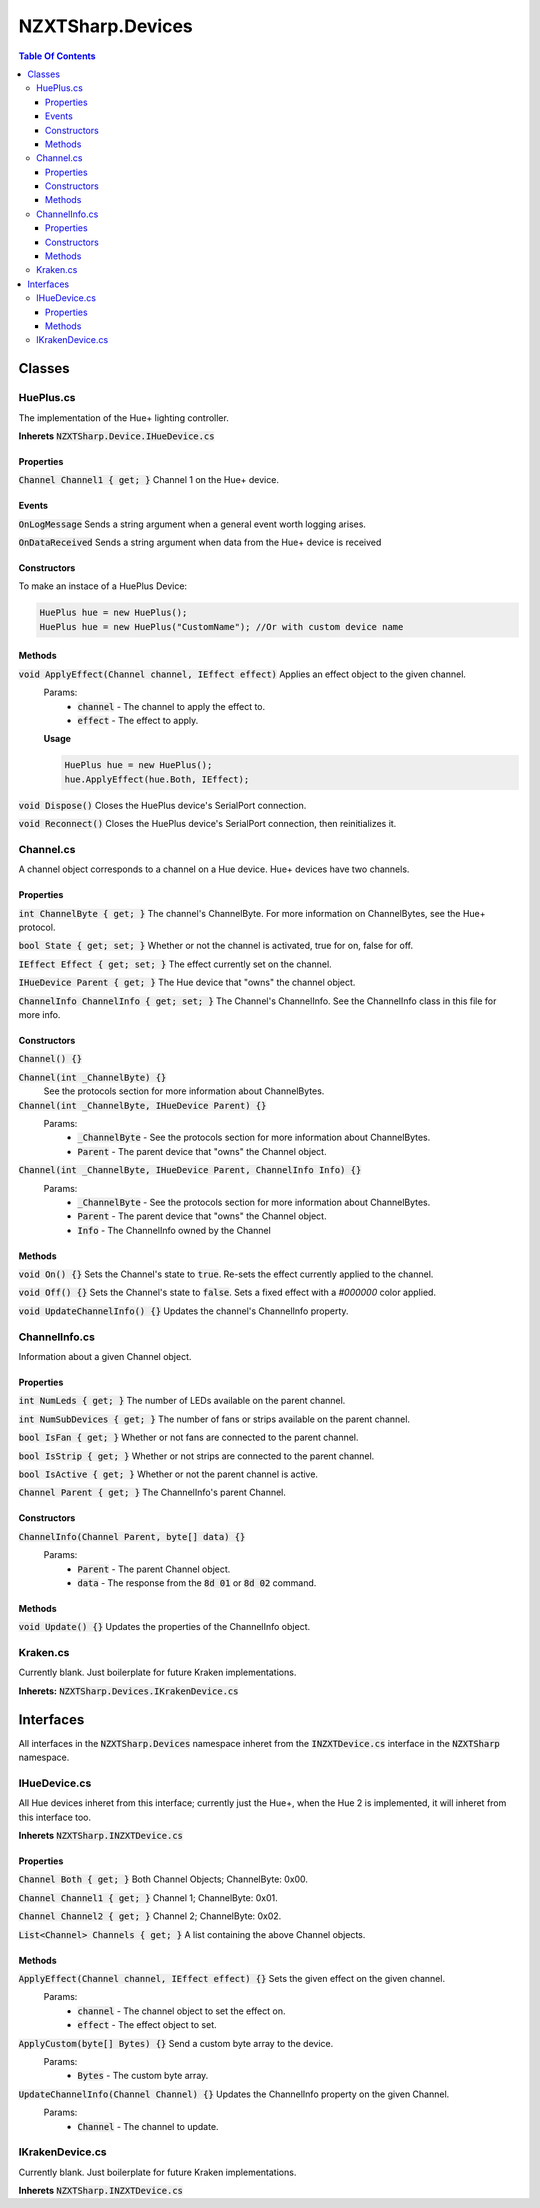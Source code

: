 #######
NZXTSharp.Devices
#######

.. role:: csharp(code)
   :language: csharp

.. contents:: Table Of Contents

*****
Classes
*****

HuePlus.cs
=====
The implementation of the Hue+ lighting controller.

**Inherets** :code:`NZXTSharp.Device.IHueDevice.cs`

Properties
-----
:code:`Channel Channel1 { get; }` Channel 1 on the Hue+ device.  

Events
-----

:code:`OnLogMessage` Sends a string argument when a general event worth logging arises.

:code:`OnDataReceived` Sends a string argument when data from the Hue+ device is received

Constructors
-----
To make an instace of a HuePlus Device:

.. code-block:: csharp
   
   HuePlus hue = new HuePlus();
   HuePlus hue = new HuePlus("CustomName"); //Or with custom device name

Methods
-----
:code:`void ApplyEffect(Channel channel, IEffect effect)` Applies an effect object to the given channel.
   Params:
      - :code:`channel` - The channel to apply the effect to.
      - :code:`effect` - The effect to apply.

   **Usage**
   
   .. code-block:: csharp

      HuePlus hue = new HuePlus();
      hue.ApplyEffect(hue.Both, IEffect);

:code:`void Dispose()` Closes the HuePlus device's SerialPort connection.

:code:`void Reconnect()` Closes the HuePlus device's SerialPort connection, then reinitializes it.
   
Channel.cs
=====

A channel object corresponds to a channel on a Hue device. Hue+ devices have two channels.

Properties
-----
:code:`int ChannelByte { get; }` The channel's ChannelByte. For more information on ChannelBytes, see the Hue+ protocol.

:code:`bool State { get; set; }` Whether or not the channel is activated, true for on, false for off.

:code:`IEffect Effect { get; set; }` The effect currently set on the channel.

:code:`IHueDevice Parent { get; }` The Hue device that "owns" the channel object.

:code:`ChannelInfo ChannelInfo { get; set; }` The Channel's ChannelInfo. See the ChannelInfo class in this file for more info.

Constructors
-----
:code:`Channel() {}`

:code:`Channel(int _ChannelByte) {}`
   See the protocols section for more information about ChannelBytes.

:code:`Channel(int _ChannelByte, IHueDevice Parent) {}`
   Params:
     - :code:`_ChannelByte` - See the protocols section for more information about ChannelBytes.
     - :code:`Parent` - The parent device that "owns" the Channel object.
     
:code:`Channel(int _ChannelByte, IHueDevice Parent, ChannelInfo Info) {}` 
   Params:
     - :code:`_ChannelByte` - See the protocols section for more information about ChannelBytes.
     - :code:`Parent` - The parent device that "owns" the Channel object.
     - :code:`Info` - The ChannelInfo owned by the Channel
     

Methods
-----
:code:`void On() {}` Sets the Channel's state to :code:`true`. Re-sets the effect currently applied to the channel.

:code:`void Off() {}` Sets the Channel's state to :code:`false`. Sets a fixed effect with a `#000000` color applied.

:code:`void UpdateChannelInfo() {}` Updates the channel's ChannelInfo property.

ChannelInfo.cs
=====

Information about a given Channel object.

Properties
-----
:code:`int NumLeds { get; }` The number of LEDs available on the parent channel.

:code:`int NumSubDevices { get; }` The number of fans or strips available on the parent channel.

:code:`bool IsFan { get; }` Whether or not fans are connected to the parent channel.

:code:`bool IsStrip { get; }` Whether or not strips are connected to the parent channel.

:code:`bool IsActive { get; }` Whether or not the parent channel is active.

:code:`Channel Parent { get; }` The ChannelInfo's parent Channel.

Constructors
-----
:code:`ChannelInfo(Channel Parent, byte[] data) {}`
   Params:
      - :code:`Parent` - The parent Channel object.
      - :code:`data` - The response from the :code:`8d 01` or :code:`8d 02` command.
      
Methods
-----
:code:`void Update() {}` Updates the properties of the ChannelInfo object.

Kraken.cs
=====
Currently blank. Just boilerplate for future Kraken implementations.

**Inherets:** :code:`NZXTSharp.Devices.IKrakenDevice.cs`

*****
Interfaces
*****
All interfaces in the :code:`NZXTSharp.Devices` namespace inheret from the :code:`INZXTDevice.cs` interface in the :code:`NZXTSharp` namespace.

IHueDevice.cs
=====
All Hue devices inheret from this interface; currently just the Hue+, when the Hue 2 is implemented, it will inheret from this interface too.

**Inherets** :code:`NZXTSharp.INZXTDevice.cs`

Properties
-----
:code:`Channel Both { get; }` Both Channel Objects; ChannelByte: 0x00.

:code:`Channel Channel1 { get; }` Channel 1; ChannelByte: 0x01.

:code:`Channel Channel2 { get; }` Channel 2; ChannelByte: 0x02.

:code:`List<Channel> Channels { get; }` A list containing the above Channel objects.

Methods
-----
:code:`ApplyEffect(Channel channel, IEffect effect) {}` Sets the given effect on the given channel.
   Params:
      - :code:`channel` - The channel object to set the effect on.
      - :code:`effect` - The effect object to set.
      
:code:`ApplyCustom(byte[] Bytes) {}` Send a custom byte array to the device.
   Params:
      - :code:`Bytes` - The custom byte array.
      
:code:`UpdateChannelInfo(Channel Channel) {}` Updates the ChannelInfo property on the given Channel.
   Params:
      - :code:`Channel` - The channel to update.

IKrakenDevice.cs
=====
Currently blank. Just boilerplate for future Kraken implementations.

**Inherets** :code:`NZXTSharp.INZXTDevice.cs`

